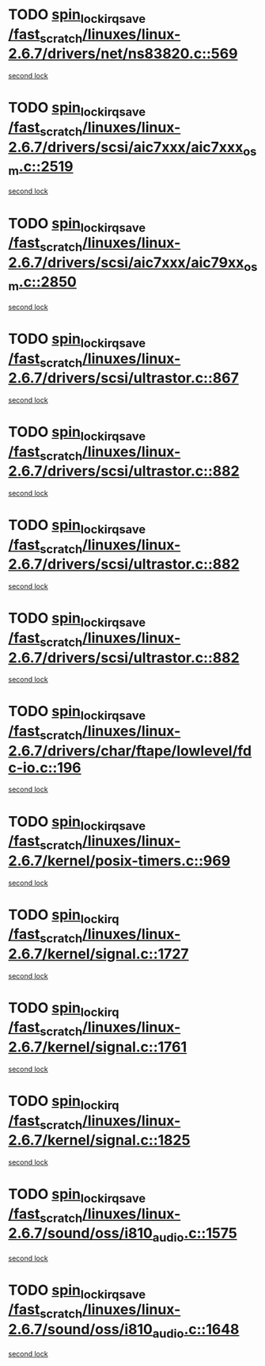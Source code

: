 * TODO [[view:/fast_scratch/linuxes/linux-2.6.7/drivers/net/ns83820.c::face=ovl-face1::linb=569::colb=2::cole=19][spin_lock_irqsave /fast_scratch/linuxes/linux-2.6.7/drivers/net/ns83820.c::569]]
[[view:/fast_scratch/linuxes/linux-2.6.7/drivers/net/ns83820.c::face=ovl-face2::linb=585::colb=3::cole=20][second lock]]
* TODO [[view:/fast_scratch/linuxes/linux-2.6.7/drivers/scsi/aic7xxx/aic7xxx_osm.c::face=ovl-face1::linb=2519::colb=2::cole=19][spin_lock_irqsave /fast_scratch/linuxes/linux-2.6.7/drivers/scsi/aic7xxx/aic7xxx_osm.c::2519]]
[[view:/fast_scratch/linuxes/linux-2.6.7/drivers/scsi/aic7xxx/aic7xxx_osm.c::face=ovl-face2::linb=2519::colb=2::cole=19][second lock]]
* TODO [[view:/fast_scratch/linuxes/linux-2.6.7/drivers/scsi/aic7xxx/aic79xx_osm.c::face=ovl-face1::linb=2850::colb=2::cole=19][spin_lock_irqsave /fast_scratch/linuxes/linux-2.6.7/drivers/scsi/aic7xxx/aic79xx_osm.c::2850]]
[[view:/fast_scratch/linuxes/linux-2.6.7/drivers/scsi/aic7xxx/aic79xx_osm.c::face=ovl-face2::linb=2850::colb=2::cole=19][second lock]]
* TODO [[view:/fast_scratch/linuxes/linux-2.6.7/drivers/scsi/ultrastor.c::face=ovl-face1::linb=867::colb=1::cole=18][spin_lock_irqsave /fast_scratch/linuxes/linux-2.6.7/drivers/scsi/ultrastor.c::867]]
[[view:/fast_scratch/linuxes/linux-2.6.7/drivers/scsi/ultrastor.c::face=ovl-face2::linb=882::colb=1::cole=18][second lock]]
* TODO [[view:/fast_scratch/linuxes/linux-2.6.7/drivers/scsi/ultrastor.c::face=ovl-face1::linb=882::colb=1::cole=18][spin_lock_irqsave /fast_scratch/linuxes/linux-2.6.7/drivers/scsi/ultrastor.c::882]]
[[view:/fast_scratch/linuxes/linux-2.6.7/drivers/scsi/ultrastor.c::face=ovl-face2::linb=893::colb=1::cole=18][second lock]]
* TODO [[view:/fast_scratch/linuxes/linux-2.6.7/drivers/scsi/ultrastor.c::face=ovl-face1::linb=882::colb=1::cole=18][spin_lock_irqsave /fast_scratch/linuxes/linux-2.6.7/drivers/scsi/ultrastor.c::882]]
[[view:/fast_scratch/linuxes/linux-2.6.7/drivers/scsi/ultrastor.c::face=ovl-face2::linb=914::colb=1::cole=18][second lock]]
* TODO [[view:/fast_scratch/linuxes/linux-2.6.7/drivers/scsi/ultrastor.c::face=ovl-face1::linb=882::colb=1::cole=18][spin_lock_irqsave /fast_scratch/linuxes/linux-2.6.7/drivers/scsi/ultrastor.c::882]]
[[view:/fast_scratch/linuxes/linux-2.6.7/drivers/scsi/ultrastor.c::face=ovl-face2::linb=957::colb=4::cole=21][second lock]]
* TODO [[view:/fast_scratch/linuxes/linux-2.6.7/drivers/char/ftape/lowlevel/fdc-io.c::face=ovl-face1::linb=196::colb=1::cole=18][spin_lock_irqsave /fast_scratch/linuxes/linux-2.6.7/drivers/char/ftape/lowlevel/fdc-io.c::196]]
[[view:/fast_scratch/linuxes/linux-2.6.7/drivers/char/ftape/lowlevel/fdc-io.c::face=ovl-face2::linb=243::colb=3::cole=20][second lock]]
* TODO [[view:/fast_scratch/linuxes/linux-2.6.7/kernel/posix-timers.c::face=ovl-face1::linb=969::colb=1::cole=18][spin_lock_irqsave /fast_scratch/linuxes/linux-2.6.7/kernel/posix-timers.c::969]]
[[view:/fast_scratch/linuxes/linux-2.6.7/kernel/posix-timers.c::face=ovl-face2::linb=969::colb=1::cole=18][second lock]]
* TODO [[view:/fast_scratch/linuxes/linux-2.6.7/kernel/signal.c::face=ovl-face1::linb=1727::colb=1::cole=14][spin_lock_irq /fast_scratch/linuxes/linux-2.6.7/kernel/signal.c::1727]]
[[view:/fast_scratch/linuxes/linux-2.6.7/kernel/signal.c::face=ovl-face2::linb=1727::colb=1::cole=14][second lock]]
* TODO [[view:/fast_scratch/linuxes/linux-2.6.7/kernel/signal.c::face=ovl-face1::linb=1761::colb=3::cole=16][spin_lock_irq /fast_scratch/linuxes/linux-2.6.7/kernel/signal.c::1761]]
[[view:/fast_scratch/linuxes/linux-2.6.7/kernel/signal.c::face=ovl-face2::linb=1727::colb=1::cole=14][second lock]]
* TODO [[view:/fast_scratch/linuxes/linux-2.6.7/kernel/signal.c::face=ovl-face1::linb=1825::colb=3::cole=16][spin_lock_irq /fast_scratch/linuxes/linux-2.6.7/kernel/signal.c::1825]]
[[view:/fast_scratch/linuxes/linux-2.6.7/kernel/signal.c::face=ovl-face2::linb=1727::colb=1::cole=14][second lock]]
* TODO [[view:/fast_scratch/linuxes/linux-2.6.7/sound/oss/i810_audio.c::face=ovl-face1::linb=1575::colb=2::cole=19][spin_lock_irqsave /fast_scratch/linuxes/linux-2.6.7/sound/oss/i810_audio.c::1575]]
[[view:/fast_scratch/linuxes/linux-2.6.7/sound/oss/i810_audio.c::face=ovl-face2::linb=1575::colb=2::cole=19][second lock]]
* TODO [[view:/fast_scratch/linuxes/linux-2.6.7/sound/oss/i810_audio.c::face=ovl-face1::linb=1648::colb=2::cole=19][spin_lock_irqsave /fast_scratch/linuxes/linux-2.6.7/sound/oss/i810_audio.c::1648]]
[[view:/fast_scratch/linuxes/linux-2.6.7/sound/oss/i810_audio.c::face=ovl-face2::linb=1575::colb=2::cole=19][second lock]]
